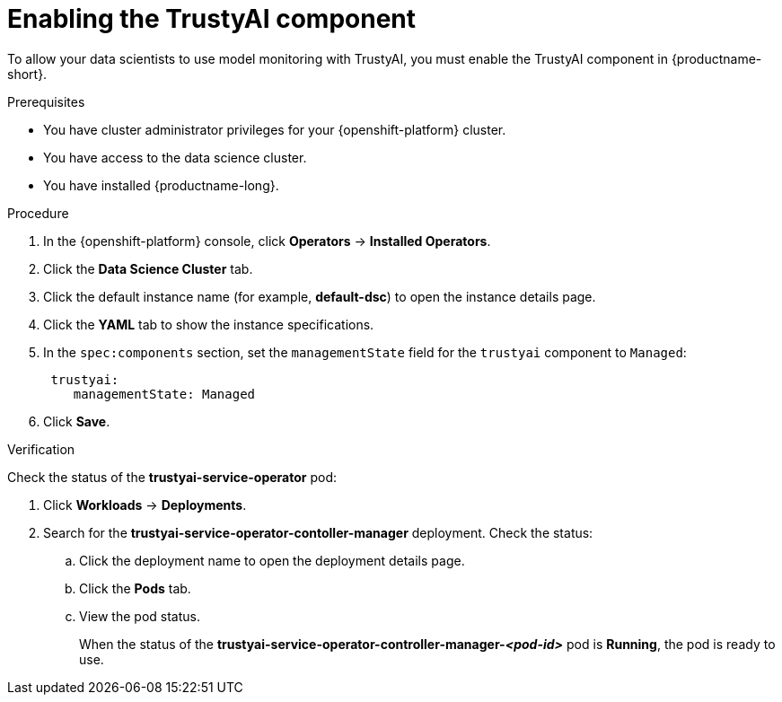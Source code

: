 :_module-type: PROCEDURE

[id='enabling-trustyai-component_{context}']
= Enabling the TrustyAI component

[role='_abstract']
To allow your data scientists to use model monitoring with TrustyAI, you must enable the TrustyAI component in {productname-short}.

.Prerequisites
* You have cluster administrator privileges for your {openshift-platform} cluster.
* You have access to the data science cluster.
* You have installed {productname-long}.

.Procedure
. In the {openshift-platform} console, click *Operators* -> *Installed Operators*.
ifdef::self-managed,cloud-service[]
. Search for the *Red Hat OpenShift AI* Operator, and then click the Operator name to open the Operator details page.
endif::[]
ifdef::upstream[]
. Search for the *Open Data Hub Operator*, and then click the Operator name to open the Operator details page.
endif::[]
. Click the *Data Science Cluster* tab.
. Click the default instance name (for example, *default-dsc*) to open the instance details page.
. Click the *YAML* tab to show the instance specifications.
. In the `spec:components` section, set the `managementState` field for the `trustyai` component to `Managed`:
+
----
 trustyai:
    managementState: Managed
----

. Click *Save*.

.Verification
Check the status of the *trustyai-service-operator* pod:

ifdef::self-managed,cloud-service[]
. In the {openshift-platform} console, from the *Project* list, select *redhat-ods-applications*.
endif::[]
ifdef::upstream[]
. In the {openshift-platform} console, from the *Project* list, select *opendatahub*.
endif::[]

. Click *Workloads* -> *Deployments*.
. Search for the *trustyai-service-operator-contoller-manager* deployment.
Check the status:
.. Click the deployment name to open the deployment details page.
.. Click the *Pods* tab.
.. View the pod status.
+
When the status of the *trustyai-service-operator-controller-manager-_<pod-id>_* pod is *Running*, the pod is ready to use.

//.Next step
//Configuring TrustyAI with a database